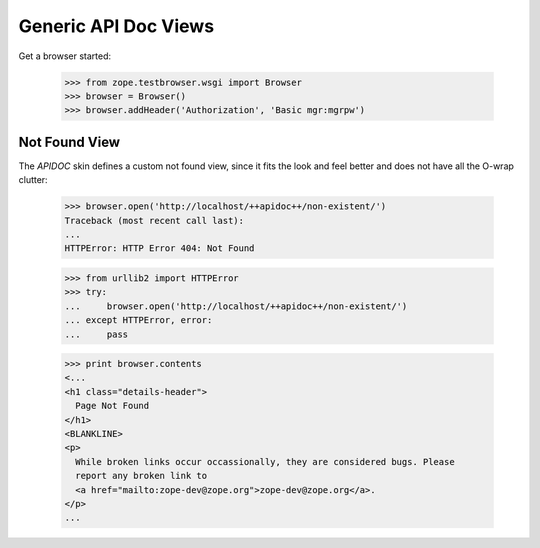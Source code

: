 =====================
Generic API Doc Views
=====================

Get a browser started:

  >>> from zope.testbrowser.wsgi import Browser
  >>> browser = Browser()
  >>> browser.addHeader('Authorization', 'Basic mgr:mgrpw')


Not Found View
--------------

The `APIDOC` skin defines a custom not found view, since it fits the look and
feel better and does not have all the O-wrap clutter:

  >>> browser.open('http://localhost/++apidoc++/non-existent/')
  Traceback (most recent call last):
  ...
  HTTPError: HTTP Error 404: Not Found

  >>> from urllib2 import HTTPError
  >>> try:
  ...     browser.open('http://localhost/++apidoc++/non-existent/')
  ... except HTTPError, error:
  ...     pass

  >>> print browser.contents
  <...
  <h1 class="details-header">
    Page Not Found
  </h1>
  <BLANKLINE>
  <p>
    While broken links occur occassionally, they are considered bugs. Please
    report any broken link to
    <a href="mailto:zope-dev@zope.org">zope-dev@zope.org</a>.
  </p>
  ...
